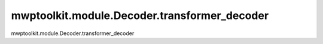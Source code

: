 mwptoolkit.module.Decoder.transformer_decoder
==============================================

mwptoolkit.module.Decoder.transformer_decoder
